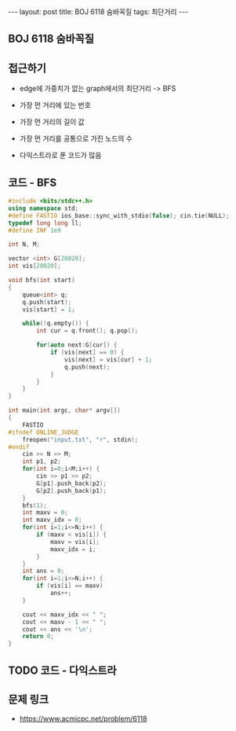 #+HTML: ---
#+HTML: layout: post
#+HTML: title: BOJ 6118 숨바꼭질
#+HTML: tags: 최단거리
#+HTML: ---
#+OPTIONS: ^:nil

** BOJ 6118 숨바꼭질

** 접근하기
- edge에 가중치가 없는 graph에서의 최단거리 -> BFS
- 가장 먼 거리에 있는 번호
- 가장 먼 거리의 길이 값
- 가장 먼 거리를 공통으로 가진 노드의 수

- 다익스트라로 푼 코드가 많음

** 코드 - BFS
#+BEGIN_SRC cpp
#include <bits/stdc++.h>
using namespace std;
#define FASTIO ios_base::sync_with_stdio(false); cin.tie(NULL);
typedef long long ll;
#define INF 1e9

int N, M;

vector <int> G[20020];
int vis[20020];

void bfs(int start)
{
    queue<int> q;
    q.push(start); 
    vis[start] = 1;
    
    while(!q.empty()) {
        int cur = q.front(); q.pop();

        for(auto next:G[cur]) {
            if (vis[next] == 0) {
                vis[next] = vis[cur] + 1;            
                q.push(next);
            }
        }        
    }
}

int main(int argc, char* argv[])
{
    FASTIO
#ifndef ONLINE_JUDGE
    freopen("input.txt", "r", stdin);
#endif
    cin >> N >> M;
    int p1, p2;
    for(int i=0;i<M;i++) {
        cin >> p1 >> p2;
        G[p1].push_back(p2);
        G[p2].push_back(p1);
    }
    bfs(1);
    int maxv = 0;
    int maxv_idx = 0;
    for(int i=1;i<=N;i++) {
        if (maxv < vis[i]) {
            maxv = vis[i];
            maxv_idx = i;
        }
    }
    int ans = 0;
    for(int i=1;i<=N;i++) {
        if (vis[i] == maxv)
            ans++; 
    }

    cout << maxv_idx << " ";
    cout << maxv - 1 << " ";
    cout << ans << '\n';
    return 0;
}
#+END_SRC

** TODO 코드 - 다익스트라

** 문제 링크
- https://www.acmicpc.net/problem/6118
